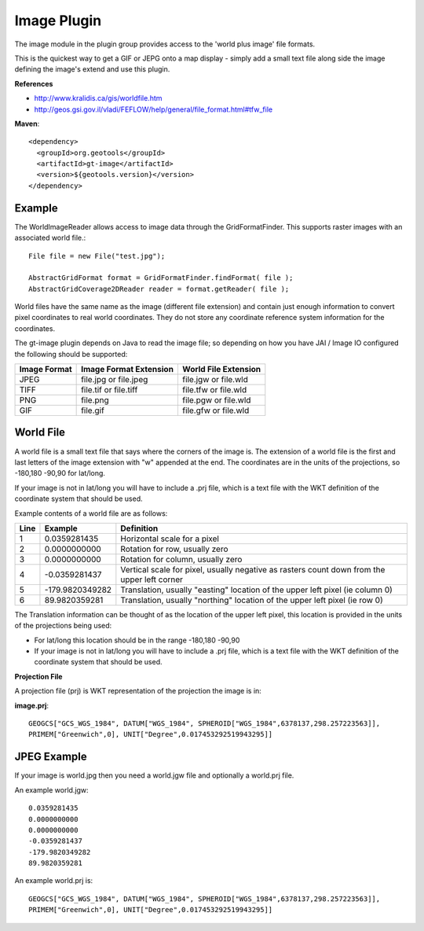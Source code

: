 Image Plugin
------------

The image module in the plugin group provides access to the 'world plus image' file formats.

This is the quickest way to get a GIF or JEPG onto a map display - simply add a small text
file along side the image defining the image's extend and use this plugin.

**References**

* http://www.kralidis.ca/gis/worldfile.htm
* http://geos.gsi.gov.il/vladi/FEFLOW/help/general/file_format.html#tfw_file

**Maven**::
   
    <dependency>
      <groupId>org.geotools</groupId>
      <artifactId>gt-image</artifactId>
      <version>${geotools.version}</version>
    </dependency>
    
Example
^^^^^^^

The WorldImageReader allows access to image data through the GridFormatFinder. This supports
raster images with an associated world file.::
  
  File file = new File("test.jpg");
  
  AbstractGridFormat format = GridFormatFinder.findFormat( file );
  AbstractGridCoverage2DReader reader = format.getReader( file );

World files have the same name as the image (different file extension) and contain just
enough information to convert pixel coordinates to real world coordinates. They do not
store any coordinate reference system information for the coordinates.

The gt-image plugin depends on Java to read the image file; so depending on how you have
JAI / Image IO configured the following should be supported:

============= ======================= =====================
Image Format  Image Format Extension  World File Extension
============= ======================= =====================
JPEG          file.jpg or file.jpeg   file.jgw or file.wld
TIFF          file.tif or file.tiff   file.tfw or file.wld
PNG           file.png                file.pgw or file.wld
GIF           file.gif                file.gfw or file.wld
============= ======================= =====================


World File
^^^^^^^^^^

A world file is a small text file that says where the corners of the image is. The extension of
a world file is the first and last letters of the image extension with "w" appended at the end.
The coordinates are in the units of the projections, so -180,180 -90,90 for lat/long.

If your image is not in lat/long you will have to include a .prj file, which is a text file with
the WKT definition of the coordinate system that should be used.

Example contents of a world file are as follows:

+------+----------------+---------------------------------------------------------------+
|Line  | Example        | Definition                                                    |
+======+================+===============================================================+
|1     |0.0359281435    | Horizontal scale for a pixel                                  |
+------+----------------+---------------------------------------------------------------+
|2     |0.0000000000    | Rotation for row, usually zero                                |
+------+----------------+---------------------------------------------------------------+
|3     |0.0000000000    | Rotation for column, usually zero                             |
+------+----------------+---------------------------------------------------------------+
|4     |-0.0359281437   | Vertical scale for pixel, usually negative as rasters count   |
|      |                | down from the upper left corner                               |
+------+----------------+---------------------------------------------------------------+
|5     |-179.9820349282 | Translation, usually "easting" location of the upper left     |
|      |                | pixel (ie column 0)                                           |
+------+----------------+---------------------------------------------------------------+
|6     |89.9820359281   | Translation, usually "northing" location of the upper left    |
|      |                | pixel (ie row 0)                                              |
+------+----------------+---------------------------------------------------------------+

The Translation information can be thought of as the location of the upper left pixel, this
location is provided in the units of the projections being used:

* For lat/long this location should be in the range -180,180 -90,90
* If your image is not in lat/long you will have to include a .prj file, which is a text file with the
  WKT definition of the coordinate system that should be used.

**Projection File**

A projection file (prj) is WKT representation of the projection the image is in:

**image.prj**::
  
  GEOGCS["GCS_WGS_1984", DATUM["WGS_1984", SPHEROID["WGS_1984",6378137,298.257223563]],
  PRIMEM["Greenwich",0], UNIT["Degree",0.017453292519943295]]

JPEG Example
^^^^^^^^^^^^

If your image is world.jpg then you need a world.jgw file and optionally a world.prj file.

An example world.jgw::
  
  0.0359281435
  0.0000000000
  0.0000000000
  -0.0359281437
  -179.9820349282
  89.9820359281

An example world.prj is::
  
  GEOGCS["GCS_WGS_1984", DATUM["WGS_1984", SPHEROID["WGS_1984",6378137,298.257223563]],
  PRIMEM["Greenwich",0], UNIT["Degree",0.017453292519943295]]
 
